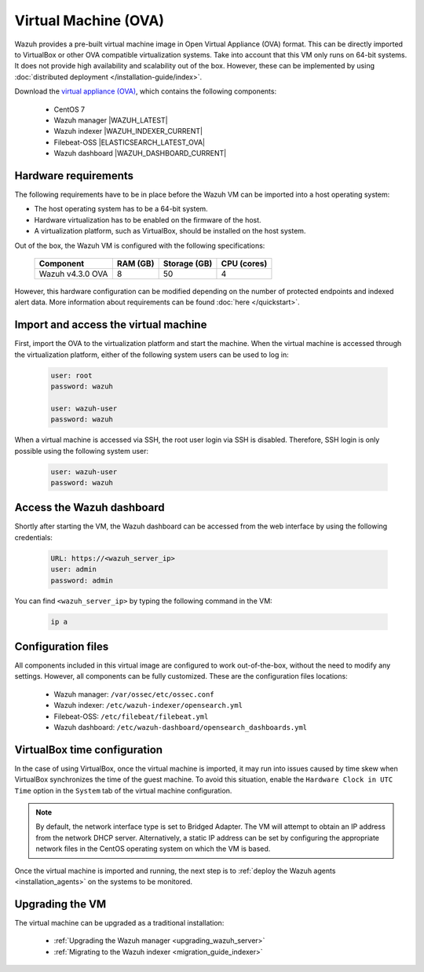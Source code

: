 .. Copyright (C) 2022 Wazuh, Inc.

.. meta::
  :description: The pre-built Wazuh Virtual Machine includes all Wazuh components ready-to-use. Test all Wazuh capabilities with our OVA.  

.. _virtual_machine:

Virtual Machine (OVA)
=====================

Wazuh provides a pre-built virtual machine image in Open Virtual Appliance (OVA) format. This can be directly imported to VirtualBox or other OVA compatible virtualization systems. Take into account that this VM only runs on 64-bit systems. It does not provide high availability and scalability out of the box. However, these can be implemented by using :doc:`distributed deployment </installation-guide/index>`.


Download the `virtual appliance (OVA) <https://packages.wazuh.com/|CURRENT_MAJOR|/vm/wazuh-|WAZUH_LATEST_OVA|_|OPEN_DISTRO_LATEST|.ova>`_, which contains the following components:

    - CentOS 7
    - Wazuh manager |WAZUH_LATEST|
    - Wazuh indexer |WAZUH_INDEXER_CURRENT|
    - Filebeat-OSS |ELASTICSEARCH_LATEST_OVA|
    - Wazuh dashboard |WAZUH_DASHBOARD_CURRENT|


Hardware requirements
---------------------

The following requirements have to be in place before the Wazuh VM can be imported into a host operating system:

- The host operating system has to be a 64-bit system. 
- Hardware virtualization has to be enabled on the firmware of the host.
- A virtualization platform, such as VirtualBox, should be installed on the host system.

Out of the box, the Wazuh VM is configured with the following specifications:

  +-----------+------+--------------+--------------+----------------+
  |    Component     |   RAM (GB)   | Storage (GB) |   CPU (cores)  |
  +==================+==============+==============+================+
  | Wazuh v4.3.0 OVA |      8       |     50       |       4        |
  +-----------+------+--------------+--------------+----------------+

However, this hardware configuration can be modified depending on the number of protected endpoints and indexed alert data. More information about requirements can be found :doc:`here </quickstart>`. 


Import and access the virtual machine
-------------------------------------

First, import the OVA to the virtualization platform and start the machine. 
When the virtual machine is accessed through the virtualization platform, either of the following system users can be used to log in:
 

  .. code-block:: none

      user: root
      password: wazuh

      user: wazuh-user
      password: wazuh


When a virtual machine is accessed via SSH, the root user login via SSH is disabled. Therefore, SSH login is only possible using the following system user:

  .. code-block:: none

      user: wazuh-user
      password: wazuh


Access the Wazuh dashboard
--------------------------

Shortly after starting the VM, the Wazuh dashboard can be accessed from the web interface by using the following credentials:

  .. code-block:: none

     URL: https://<wazuh_server_ip>
     user: admin
     password: admin


You can find ``<wazuh_server_ip>``  by typing the following command in the VM:

  .. code-block:: none

     ip a


Configuration files
-------------------

All components included in this virtual image are configured to work out-of-the-box, without the need to modify any settings. However, all components can be fully customized. These are the configuration files locations:

  - Wazuh manager: ``/var/ossec/etc/ossec.conf``

  - Wazuh indexer: ``/etc/wazuh-indexer/opensearch.yml``
  
  - Filebeat-OSS: ``/etc/filebeat/filebeat.yml``
  
  - Wazuh dashboard: ``/etc/wazuh-dashboard/opensearch_dashboards.yml``


VirtualBox time configuration
-----------------------------

In the case of using VirtualBox, once the virtual machine is imported, it may run into issues caused by time skew when VirtualBox synchronizes the time of the guest machine. To avoid this situation, enable the ``Hardware Clock in UTC Time`` option in the ``System`` tab of the virtual machine configuration.

.. note::
  By default, the network interface type is set to Bridged Adapter. The VM will attempt to obtain an IP address from the network DHCP server. Alternatively, a static IP address can be set by configuring the appropriate network files in the CentOS operating system on which the VM is based.


Once the virtual machine is imported and running, the next step is to :ref:`deploy the Wazuh agents <installation_agents>` on the systems to be monitored.


Upgrading the VM
----------------

The virtual machine can be upgraded as a traditional installation:

  - :ref:`Upgrading the Wazuh manager <upgrading_wazuh_server>`
  - :ref:`Migrating to the Wazuh indexer <migration_guide_indexer>`